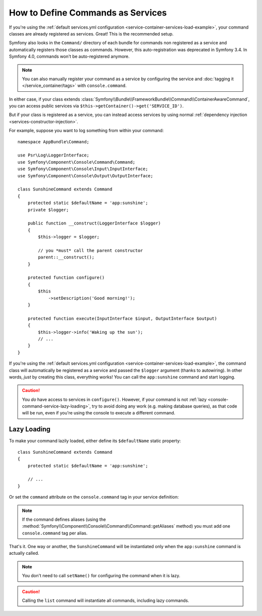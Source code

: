 .. index::
    single: Console; Commands as Services

How to Define Commands as Services
==================================

If you're using the :ref:`default services.yml configuration <service-container-services-load-example>`,
your command classes are already registered as services. Great! This is the
recommended setup.

Symfony also looks in the ``Command/`` directory of each bundle for commands
non registered as a service and automatically registers those classes as
commands. However, this auto-registration was deprecated in Symfony 3.4. In
Symfony 4.0, commands won't be auto-registered anymore.

.. note::

    You can also manually register your command as a service by configuring the service
    and :doc:`tagging it </service_container/tags>` with ``console.command``.

In either case, if your class extends :class:`Symfony\\Bundle\\FrameworkBundle\\Command\\ContainerAwareCommand`,
you can access public services via ``$this->getContainer()->get('SERVICE_ID')``.

But if your class is registered as a service, you can instead access services by
using normal :ref:`dependency injection <services-constructor-injection>`.

For example, suppose you want to log something from within your command::

    namespace AppBundle\Command;

    use Psr\Log\LoggerInterface;
    use Symfony\Component\Console\Command\Command;
    use Symfony\Component\Console\Input\InputInterface;
    use Symfony\Component\Console\Output\OutputInterface;

    class SunshineCommand extends Command
    {
        protected static $defaultName = 'app:sunshine';
        private $logger;

        public function __construct(LoggerInterface $logger)
        {
            $this->logger = $logger;

            // you *must* call the parent constructor
            parent::__construct();
        }

        protected function configure()
        {
            $this
                ->setDescription('Good morning!');
        }

        protected function execute(InputInterface $input, OutputInterface $output)
        {
            $this->logger->info('Waking up the sun');
            // ...
        }
    }

If you're using the :ref:`default services.yml configuration <service-container-services-load-example>`,
the command class will automatically be registered as a service and passed the ``$logger``
argument (thanks to autowiring). In other words, *just* by creating this class, everything
works! You can call the ``app:sunshine`` command and start logging.

.. caution::

    You *do* have access to services in ``configure()``. However, if your command is
    not :ref:`lazy <console-command-service-lazy-loading>`, try to avoid doing any
    work (e.g. making database queries), as that code will be run, even if you're using
    the console to execute a different command.

.. _console-command-service-lazy-loading:

Lazy Loading
------------

.. versionadded:: 3.4

    Support for command lazy loading was introduced in Symfony 3.4.

To make your command lazily loaded, either define its ``$defaultName`` static property::

    class SunshineCommand extends Command
    {
        protected static $defaultName = 'app:sunshine';

        // ...
    }

Or set the ``command`` attribute on the ``console.command`` tag in your service definition:

.. configuration-block::

    .. code-block:: yaml

        services:

            AppBundle\Command\SunshineCommand:
                tags:
                    - { name: 'console.command', command: 'app:sunshine' }
                # ...

    .. code-block:: xml

        <?xml version="1.0" encoding="UTF-8" ?>
        <container xmlns="http://symfony.com/schema/dic/services"
            xmlns:xsi="http://www.w3.org/2001/XMLSchema-instance"
            xsi:schemaLocation="http://symfony.com/schema/dic/services https://symfony.com/schema/dic/services/services-1.0.xsd">

            <services>

                <service id="AppBundle\Command\SunshineCommand">
                    <tag name="console.command" command="app:sunshine"/>
                </service>

            </services>
        </container>

    .. code-block:: php

        use AppBundle\Command\SunshineCommand;

        // ...

        $container
            ->register(SunshineCommand::class)
            ->addTag('console.command', ['command' => 'app:sunshine'])
        ;

.. note::

    If the command defines aliases (using the
    :method:`Symfony\\Component\\Console\\Command\\Command::getAliases` method)
    you must add one ``console.command`` tag per alias.

That's it. One way or another, the ``SunshineCommand`` will be instantiated
only when the ``app:sunshine`` command is actually called.

.. note::

    You don't need to call ``setName()`` for configuring the command when it is lazy.

.. caution::

    Calling the ``list`` command will instantiate all commands, including lazy commands.

.. ready: no
.. revision: 1e50fcf7cbf730344ce5179a26aa0b4d5927766a